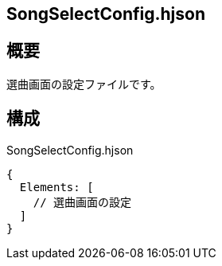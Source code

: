 ## SongSelectConfig.hjson

## 概要
選曲画面の設定ファイルです。

## 構成

SongSelectConfig.hjson
----
{
  Elements: [
    // 選曲画面の設定
  ]
}
----
